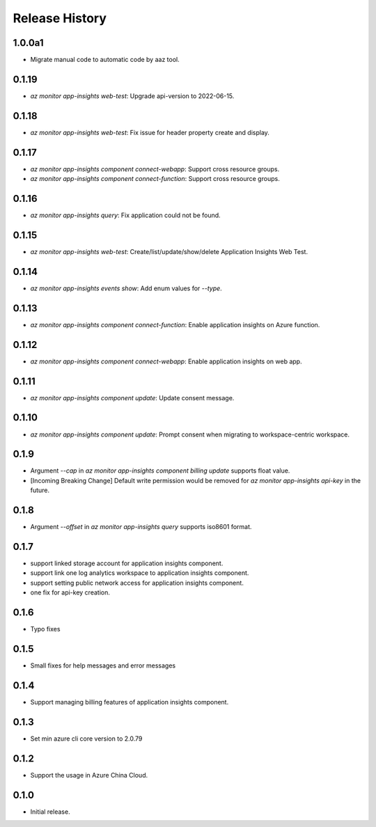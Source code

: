 .. :changelog:

Release History
===============

1.0.0a1
++++++++++++++++++
* Migrate manual code to automatic code by aaz tool.


0.1.19
++++++++++++++++++
* `az monitor app-insights web-test`: Upgrade api-version to 2022-06-15.

0.1.18
++++++++++++++++++
* `az monitor app-insights web-test`: Fix issue for header property create and display.

0.1.17
++++++++++++++++++
* `az monitor app-insights component connect-webapp`: Support cross resource groups.
* `az monitor app-insights component connect-function`: Support cross resource groups.

0.1.16
++++++++++++++++++
* `az monitor app-insights query`: Fix application could not be found.

0.1.15
++++++++++++++++++
* `az monitor app-insights web-test`: Create/list/update/show/delete Application Insights Web Test.

0.1.14
++++++++++++++++++

* `az monitor app-insights events show`: Add enum values for `--type`.

0.1.13
++++++++++++++++++

* `az monitor app-insights component connect-function`: Enable application insights on Azure function.

0.1.12
++++++++++++++++++

* `az monitor app-insights component connect-webapp`: Enable application insights on web app.

0.1.11
++++++++++++++++++

* `az monitor app-insights component update`: Update consent message.

0.1.10
++++++++++++++++++

* `az monitor app-insights component update`: Prompt consent when migrating to workspace-centric workspace.

0.1.9
++++++++++++++++++

* Argument `--cap` in `az monitor app-insights component billing update` supports float value.
* [Incoming Breaking Change] Default write permission would be removed for `az monitor app-insights api-key` in the future.

0.1.8
++++++++++++++++++

* Argument `--offset` in `az monitor app-insights query` supports iso8601 format.

0.1.7
++++++++++++++++++

* support linked storage account for application insights component.
* support link one log analytics workspace to application insights component.
* support setting public network access for application insights component.
* one fix for api-key creation.

0.1.6
++++++++++++++++++

* Typo fixes

0.1.5
++++++++++++++++++

* Small fixes for help messages and error messages

0.1.4
++++++++++++++++++

* Support managing billing features of application insights component.

0.1.3
++++++++++++++++++

* Set min azure cli core version to 2.0.79

0.1.2
++++++++++++++++++

* Support the usage in Azure China Cloud.

0.1.0
++++++++++++++++++

* Initial release.